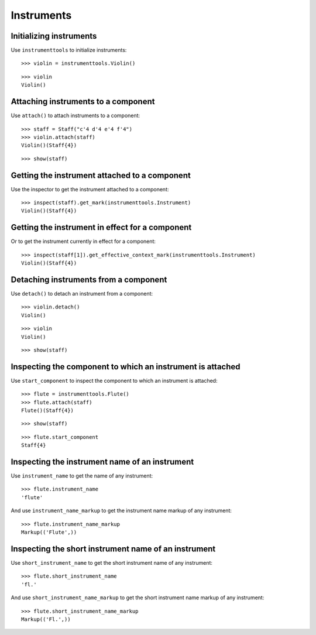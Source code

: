 Instruments
===========


Initializing instruments
------------------------

Use ``instrumenttools`` to initialize instruments:

::

   >>> violin = instrumenttools.Violin()


::

   >>> violin
   Violin()



Attaching instruments to a component
------------------------------------

Use ``attach()`` to attach instruments to a component:

::

   >>> staff = Staff("c'4 d'4 e'4 f'4")
   >>> violin.attach(staff)
   Violin()(Staff{4})


::

   >>> show(staff)

.. image:: images/index-1.png



Getting the instrument attached to a component
----------------------------------------------

Use the inspector to get the instrument attached to a component:

::

   >>> inspect(staff).get_mark(instrumenttools.Instrument)
   Violin()(Staff{4})



Getting the instrument in effect for a component
------------------------------------------------

Or to get the instrument currently in effect for a component:

::

   >>> inspect(staff[1]).get_effective_context_mark(instrumenttools.Instrument)
   Violin()(Staff{4})



Detaching instruments from a component
--------------------------------------

Use ``detach()`` to detach an instrument from a component:

::

   >>> violin.detach()
   Violin()


::

   >>> violin
   Violin()


::

   >>> show(staff)

.. image:: images/index-2.png



Inspecting the component to which an instrument is attached
-----------------------------------------------------------

Use ``start_component`` to inspect the component to which an instrument is
attached:

::

   >>> flute = instrumenttools.Flute()
   >>> flute.attach(staff)
   Flute()(Staff{4})


::

   >>> show(staff)

.. image:: images/index-3.png


::

   >>> flute.start_component
   Staff{4}



Inspecting the instrument name of an instrument
-----------------------------------------------

Use ``instrument_name`` to get the name of any instrument:

::

   >>> flute.instrument_name
   'flute'


And use ``instrument_name_markup`` to get the instrument name markup of
any instrument:

::

   >>> flute.instrument_name_markup
   Markup(('Flute',))



Inspecting the short instrument name of an instrument
-----------------------------------------------------

Use ``short_instrument_name`` to get the short instrument name of any
instrument:

::

   >>> flute.short_instrument_name
   'fl.'


And use ``short_instrument_name_markup`` to get the short instrument name
markup of any instrument:

::

   >>> flute.short_instrument_name_markup
   Markup(('Fl.',))

